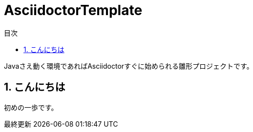 = AsciidoctorTemplate
// DocTypeを指定
:page-layout: docs
// ドキュメントの説明。
:description: Javaさえ動く環境であればAsciidoctorすぐに始められる雛形プロジェクトです。
// 検索キーワード
:keywords: AsciiDoc, Asciidoctor, Gradle
// 言語に日本語を指定する。
:lang: ja
// font awsomeを使用する。
:icons: font
// 目次を表示する。左側に表示する。
:toc: left
// 目次を第何レベルまで表示するか。
:toclevels: 2
// タイトルにリンクをつける。(属性を定義するだけでリンクが付く)
:linkattrs:
// 章番号を付けるか。(属性を定義するだけで章番号が付く)
:sectnums:
// ソースコードをハイライトする。
:source-highlighter: coderay
// UIマクロを有効にする
:experimental:
// 変数定義。各資産のルートフォルダ
// 画像
:imagesdir: images
// インクルード用adocファイル
:includedir: _includes
// ソース(Javaソースなど)
:sourcedir: sources
// 各ラベルの日本語定義
:toc-title: 目次
:preface-title: はじめに
:appendix-caption: 付録
:caution-caption: 注意
:example-caption: 例
:figure-caption: 図
:important-caption: 重要
:last-update-label: 最終更新
:manname-title: 名前
:note-caption: 注記
:preface-title: まえがき
:table-caption: 表
:tip-caption: ヒント
:toc-title: 目次
:untitled-label: 無題
:version-label: バージョン
:warning-caption: 警告
:listing-caption: リスト
// デフォルトの章番号の接頭辞「Chapter.」が表示されないよう、値を空で設定する。
:sectanchors:


// 独自CSSとJSの読み込み
++++
<link rel="stylesheet" href="css/index.css"></link>
<script
  src="https://code.jquery.com/jquery-3.2.1.min.js"
  integrity="sha256-hwg4gsxgFZhOsEEamdOYGBf13FyQuiTwlAQgxVSNgt4="
  crossorigin="anonymous"></script>
<script src="js/index.js"></script>
++++

{description}


toc::[]


== こんにちは
初めの一歩です。
